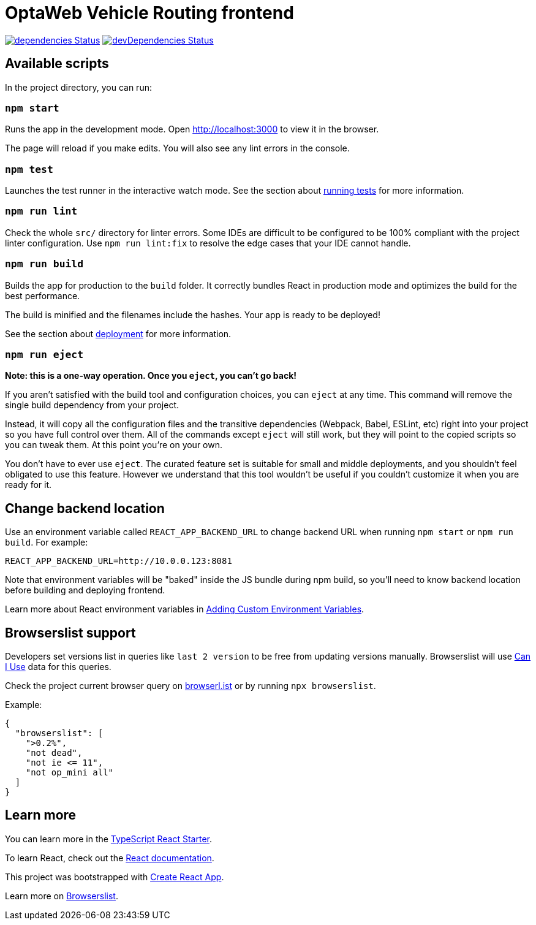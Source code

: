 :david-project: https://david-dm.org/kiegroup/optaweb-vehicle-routing
:david-path: path=optaweb-vehicle-routing-frontend
:david-deps: {david-project}/status.svg?{david-path}
:david-devDeps: {david-project}/dev-status.svg?{david-path}
:david-link: {david-project}?{david-path}

[[optaweb-vehicle-routing-frontend]]
= OptaWeb Vehicle Routing frontend

image:{david-deps}["dependencies Status", link="{david-link}"]
image:{david-devDeps}["devDependencies Status", link="{david-link}&type=dev"]

[[available-scripts]]
== Available scripts

In the project directory, you can run:

[[npm-start]]
=== `npm start`

Runs the app in the development mode. Open http://localhost:3000 to view
it in the browser.

The page will reload if you make edits. You will also see any lint
errors in the console.

[[npm-test]]
=== `npm test`

Launches the test runner in the interactive watch mode. See the section
about
https://facebook.github.io/create-react-app/docs/running-tests[running
tests] for more information.

[[npm-run-lint]]
=== `npm run lint`

Check the whole `src/` directory for linter errors. Some IDEs are
difficult to be configured to be 100% compliant with the project linter
configuration. Use `npm run lint:fix` to resolve the edge cases that
your IDE cannot handle.

[[npm-run-build]]
=== `npm run build`

Builds the app for production to the `build` folder. It correctly
bundles React in production mode and optimizes the build for the best
performance.

The build is minified and the filenames include the hashes. Your app is
ready to be deployed!

See the section about
https://facebook.github.io/create-react-app/docs/deployment[deployment]
for more information.

[[npm-run-eject]]
=== `npm run eject`

*Note: this is a one-way operation. Once you `eject`, you can’t go
back!*

If you aren’t satisfied with the build tool and configuration choices,
you can `eject` at any time. This command will remove the single build
dependency from your project.

Instead, it will copy all the configuration files and the transitive
dependencies (Webpack, Babel, ESLint, etc) right into your project so
you have full control over them. All of the commands except `eject` will
still work, but they will point to the copied scripts so you can tweak
them. At this point you’re on your own.

You don’t have to ever use `eject`. The curated feature set is suitable
for small and middle deployments, and you shouldn’t feel obligated to
use this feature. However we understand that this tool wouldn’t be
useful if you couldn’t customize it when you are ready for it.

== Change backend location
Use an environment variable called `REACT_APP_BACKEND_URL` to change backend URL
when running `npm start` or `npm run build`. For example:

[literal]
....
REACT_APP_BACKEND_URL=http://10.0.0.123:8081
....

Note that environment variables will be "baked" inside the JS bundle during npm build,
so you'll need to know backend location before building and deploying frontend.

Learn more about React environment variables in
https://facebook.github.io/create-react-app/docs/adding-custom-environment-variables[
Adding Custom Environment Variables].

[[browserslist-support]]
== Browserslist support

Developers set versions list in queries like `last 2 version` to be free
from updating versions manually. Browserslist will use
http://caniuse.com/[Can I Use] data for this queries.

Check the project current browser query on
https://browserl.ist/?q=%3E0.2%25%2C+not+dead%2C+not+ie%3C%3D11%2Cnot+op_mini+all[browserl.ist]
or by running `npx browserslist`.

Example:

[source,json]
----
{
  "browserslist": [
    ">0.2%",
    "not dead",
    "not ie <= 11",
    "not op_mini all"
  ]
}
----

[[learn-more]]
== Learn more

You can learn more in the
https://github.com/Microsoft/TypeScript-React-Starter[TypeScript React
Starter].

To learn React, check out the https://reactjs.org/[React documentation].

This project was bootstrapped with
https://github.com/facebook/create-react-app[Create React App].

Learn more on
https://github.com/browserslist/browserslist#readme[Browserslist].
